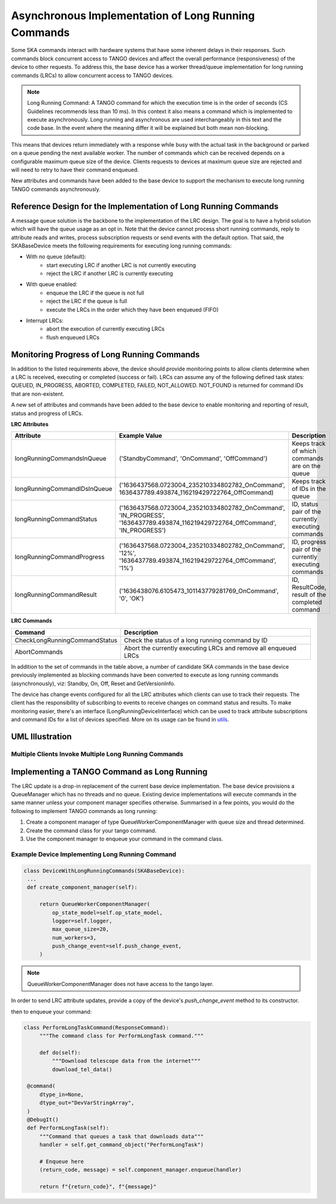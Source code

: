 ====================================================
Asynchronous Implementation of Long Running Commands
====================================================

Some SKA commands interact with hardware systems that have some inherent delays
in their responses. Such commands block concurrent access to TANGO devices and
affect the overall performance (responsiveness) of the device to other requests.
To address this, the base device has a worker thread/queue implementation for
long running commands (LRCs) to allow concurrent access to TANGO devices.

.. note:: Long Running Command: A TANGO command for which the execution time
   is in the order of seconds (CS Guidelines recommends less than 10 ms).
   In this context it also means a command which is implemented to execute
   asynchronously. Long running and asynchronous are used interchangeably in 
   this text and the code base. In the event where the meaning differ it will
   be explained but both mean non-blocking.

This means that devices return immediately with a response while busy with the
actual task in the background or parked on a queue pending the next available worker.
The number of commands which can be received depends on a configurable maximum queue 
size of the device. Clients requests to devices at maximum queue size are rejected and
will need to retry to have their command enqueued.


New attributes and commands have been added to the base device to support the
mechanism to execute long running TANGO commands asynchronously.

Reference Design for the Implementation of Long Running Commands
----------------------------------------------------------------
A message queue solution is the backbone to the implementation of the LRC design. The goal
is to have a hybrid solution which will have the queue usage as an opt in. Note that the
device cannot process short running commands, reply to attribute reads and writes, process
subscription requests or send events with the default option. That said, the SKABaseDevice
meets the following requirements for executing long running commands:

* With no queue (default):
    * start executing LRC if another LRC is not currently executing
    * reject the LRC if another LRC is currently executing
* With queue enabled:
    * enqueue the LRC if the queue is not full
    * reject the LRC if the queue is full
    * execute the LRCs in the order which they have been enqueued (FIFO)
* Interrupt LRCs:
    * abort the execution of currently executing LRCs 
    * flush enqueued LRCs

Monitoring Progress of Long Running Commands
--------------------------------------------
In addition to the listed requirements above, the device should provide monitoring points
to allow clients determine when a LRC is received, executing or completed (success or fail).
LRCs can assume any of the following defined task states: QUEUED, IN_PROGRESS, ABORTED,
COMPLETED, FAILED, NOT_ALLOWED. NOT_FOUND is returned for command IDs that are non-existent.

.. uml:: lrc_command_state.uml

A new set of attributes and commands have been added to the base device to enable
monitoring and reporting of result, status and progress of LRCs.

**LRC Attributes**

+-----------------------------+-------------------------------------------------+----------------------+
| Attribute                   | Example Value                                   |  Description         |
+=============================+=================================================+======================+
| longRunningCommandsInQueue  | ('StandbyCommand', 'OnCommand', 'OffCommand')   | Keeps track of which |
|                             |                                                 | commands are on the  |
|                             |                                                 | queue                |
+-----------------------------+-------------------------------------------------+----------------------+
| longRunningCommandIDsInQueue|('1636437568.0723004_235210334802782_OnCommand', | Keeps track of IDs in|
|                             |1636437789.493874_116219429722764_OffCommand)    | the queue            |
+-----------------------------+-------------------------------------------------+----------------------+
| longRunningCommandStatus    | ('1636437568.0723004_235210334802782_OnCommand',| ID, status pair of   |
|                             | 'IN_PROGRESS',                                  | the currently        |
|                             | '1636437789.493874_116219429722764_OffCommand', | executing commands   |
|                             | 'IN_PROGRESS')                                  |                      |
+-----------------------------+-------------------------------------------------+----------------------+
| longRunningCommandProgress  | ('1636437568.0723004_235210334802782_OnCommand',| ID, progress pair of |
|                             | '12%',                                          | the currently        |
|                             | '1636437789.493874_116219429722764_OffCommand', | executing commands   |
|                             | '1%')                                           |                      |
+-----------------------------+-------------------------------------------------+----------------------+
| longRunningCommandResult    | ('1636438076.6105473_101143779281769_OnCommand',| ID, ResultCode,      |
|                             | '0', 'OK')                                      | result of the        |
|                             |                                                 | completed command    |
+-----------------------------+-------------------------------------------------+----------------------+


**LRC Commands**

+-------------------------------+------------------------------+
| Command                       | Description                  |
+===============================+==============================+
| CheckLongRunningCommandStatus | Check the status of a long   |
|                               | running command by ID        |
+-------------------------------+------------------------------+
| AbortCommands                 | Abort the currently executing|
|                               | LRCs and remove all enqueued |
|                               | LRCs                         |
+-------------------------------+------------------------------+

In addition to the set of commands in the table above, a number of candidate SKA
commands in the base device previously implemented as blocking commands have been
converted to execute as long running commands (asynchronously), viz: Standby, On, Off,
Reset and GetVersionInfo.

The device has change events configured for all the LRC attributes which clients can use to track
their requests. The client has the responsibility of subscribing to events to receive changes on
command status and results. To make monitoring easier, there's an interface (LongRunningDeviceInterface)
which can be used to track attribute subscriptions and command IDs for a list of devices specified.
More on its usage can be found in `utils <https://gitlab.com/ska-telescope/ska-tango-base/-/blob/main/src/ska_tango_base/utils.py#L566>`_.

UML Illustration
----------------

Multiple Clients Invoke Multiple Long Running Commands
^^^^^^^^^^^^^^^^^^^^^^^^^^^^^^^^^^^^^^^^^^^^^^^^^^^^^^
.. uml:: lrc_scenario.uml

Implementing a TANGO Command as Long Running
--------------------------------------------
The LRC update is a drop-in replacement of the current base device implementation.
The base device provisions a QueueManager which has no threads and no queue. Existing device 
implementations will execute commands in the same manner unless your component manager
specifies otherwise. Summarised in a few points, you would do the following to implement
TANGO commands as long running:

1. Create a component manager of type QueueWorkerComponentManager with queue size and thread determined.

2. Create the command class for your tango command.

3. Use the component manager to enqueue your command in the command class.

Example Device Implementing Long Running Command
^^^^^^^^^^^^^^^^^^^^^^^^^^^^^^^^^^^^^^^^^^^^^^^^
.. code-block:: py

   class DeviceWithLongRunningCommands(SKABaseDevice):
    ...
    def create_component_manager(self):

        return QueueWorkerComponentManager(
            op_state_model=self.op_state_model,
            logger=self.logger,
            max_queue_size=20,
            num_workers=3,
            push_change_event=self.push_change_event,
        )

.. note:: QueueWorkerComponentManager does not have access to the tango layer.
In order to send LRC attribute updates, provide a copy of the device's `push_change_event`
method to its constructor.

then to enqueue your command:

.. code-block:: py

   class PerformLongTaskCommand(ResponseCommand):
        """The command class for PerformLongTask command."""

        def do(self):
            """Download telescope data from the internet"""
            download_tel_data()

    @command(
        dtype_in=None,
        dtype_out="DevVarStringArray",
    )
    @DebugIt()
    def PerformLongTask(self):
        """Command that queues a task that downloads data"""
        handler = self.get_command_object("PerformLongTask")

        # Enqueue here
        (return_code, message) = self.component_manager.enqueue(handler)

        return f"{return_code}", f"{message}"
